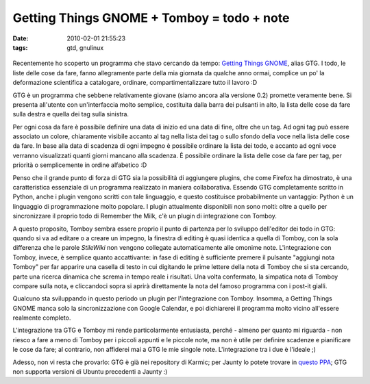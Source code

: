 Getting Things GNOME + Tomboy = todo + note
===========================================

:date: 2010-02-01 21:55:23
:tags: gtd, gnulinux

.. figure:: {filename}/images/gtg-0.2-all-shad.png


Recentemente ho scoperto un programma che stavo cercando da tempo:
`Getting Things GNOME`_, alias GTG. I todo,
le liste delle cose da fare, fanno allegramente parte della mia giornata
da qualche anno ormai, complice un po' la deformazione scientifica a
catalogare, ordinare, compartimentalizzare tutto il lavoro :D

GTG è un programma che sebbene relativamente giovane (siamo ancora alla
versione 0.2) promette veramente bene. Si presenta all'utente con
un'interfaccia molto semplice, costituita dalla barra dei pulsanti in
alto, la lista delle cose da fare sulla destra e quella dei tag sulla
sinistra.

Per ogni cosa da fare è possibile definire una data di inizio ed una
data di fine, oltre che un tag. Ad ogni tag può essere associato un
colore, chiaramente visibile accanto al tag nella lista dei tag o sullo
sfondo della voce nella lista delle cose da fare. In base alla data di
scadenza di ogni impegno è possibile ordinare la lista dei todo, e
accanto ad ogni voce verranno visualizzati quanti giorni mancano alla
scadenza. È possibile ordinare la lista delle cose da fare per tag, per
priorità o semplicemente in ordine alfabetico :D

Penso che il grande punto di forza di GTG sia la possibilità di
aggiungere plugins, che come Firefox ha dimostrato, è una caratteristica
essenziale di un programma realizzato in maniera collaborativa. Essendo
GTG completamente scritto in Python, anche i plugin vengono scritti con
tale linguaggio, e questo costituisce probabilmente un vantaggio: Python
è un linguaggio di programmazione molto popolare. I plugin attualmente
disponibili non sono molti: oltre a quello per sincronizzare il proprio
todo di Remember the Milk, c'è un plugin di integrazione con Tomboy.

A questo proposito, Tomboy sembra essere proprio il punto di partenza
per lo sviluppo dell'editor dei todo in GTG: quando si va ad editare o a
creare un impegno, la finestra di editing è quasi identica a quella di
Tomboy, con la sola differenza che le parole *StileWiki* non vengono
collegate automaticamente alle omonime note. L'integrazione con Tomboy,
invece, è semplice quanto accattivante: in fase di editing è sufficiente
premere il pulsante "aggiungi nota Tomboy" per far apparire una casella
di testo in cui digitando le prime lettere della nota di Tomboy che si
sta cercando, parte una ricerca dinamica che screma in tempo reale i
risultati. Una volta confermato, la simpatica nota di Tomboy compare
sulla nota, e cliccandoci sopra si aprirà direttamente la nota del
famoso programma con i post-it gialli.

Qualcuno sta sviluppando in questo periodo un plugin per l'integrazione
con Tomboy. Insomma, a Getting Things GNOME manca solo la
sincronizzazione con Google Calendar, e poi dichiarerei il programma
molto vicino all'essere realmente completo.

L'integrazione tra GTG e Tomboy mi rende particolarmente entusiasta,
perché - almeno per quanto mi riguarda - non riesco a fare a meno di
Tomboy per i piccoli appunti e le piccole note, ma non è utile per
definire scadenze e pianificare le cose da fare; al contrario, non
affiderei mai a GTG le mie singole note. L'integrazione tra i due è
l'ideale ;)

Adesso, non vi resta che provarlo: GTG è già nei repository di Karmic;
per Jaunty lo potete trovare in `questo PPA`_; GTG non supporta 
versioni di Ubuntu precedenti a Jaunty :)

.. _Getting Things GNOME: http://gtg.fritalk.com
.. _questo PPA: https://edge.launchpad.net/%7Egtg/+archive/ppa
